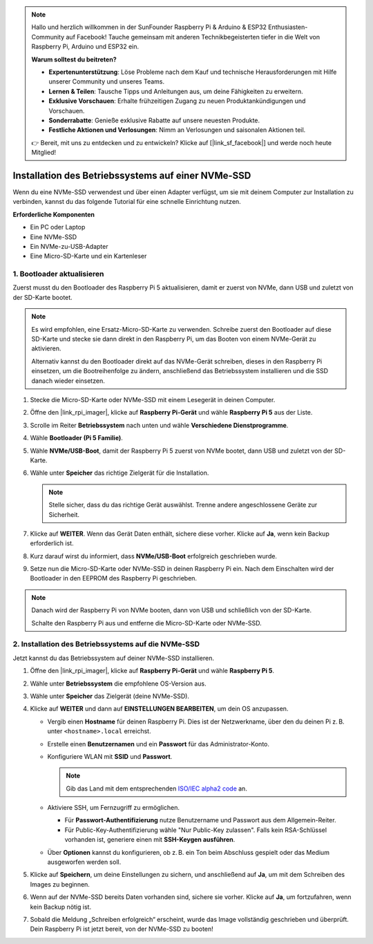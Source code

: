 .. note:: 

    Hallo und herzlich willkommen in der SunFounder Raspberry Pi & Arduino & ESP32 Enthusiasten-Community auf Facebook! Tauche gemeinsam mit anderen Technikbegeisterten tiefer in die Welt von Raspberry Pi, Arduino und ESP32 ein.

    **Warum solltest du beitreten?**

    - **Expertenunterstützung**: Löse Probleme nach dem Kauf und technische Herausforderungen mit Hilfe unserer Community und unseres Teams.
    - **Lernen & Teilen**: Tausche Tipps und Anleitungen aus, um deine Fähigkeiten zu erweitern.
    - **Exklusive Vorschauen**: Erhalte frühzeitigen Zugang zu neuen Produktankündigungen und Vorschauen.
    - **Sonderrabatte**: Genieße exklusive Rabatte auf unsere neuesten Produkte.
    - **Festliche Aktionen und Verlosungen**: Nimm an Verlosungen und saisonalen Aktionen teil.

    👉 Bereit, mit uns zu entdecken und zu entwickeln? Klicke auf [|link_sf_facebook|] und werde noch heute Mitglied!

.. _max_install_to_nvme_rpi:

Installation des Betriebssystems auf einer NVMe-SSD
======================================================

Wenn du eine NVMe-SSD verwendest und über einen Adapter verfügst, um sie mit deinem Computer zur Installation zu verbinden, kannst du das folgende Tutorial für eine schnelle Einrichtung nutzen.

**Erforderliche Komponenten**

* Ein PC oder Laptop
* Eine NVMe-SSD
* Ein NVMe-zu-USB-Adapter
* Eine Micro-SD-Karte und ein Kartenleser

.. _update_bootloader_max:

1. Bootloader aktualisieren
----------------------------

Zuerst musst du den Bootloader des Raspberry Pi 5 aktualisieren, damit er zuerst von NVMe, dann USB und zuletzt von der SD-Karte bootet.

.. .. raw:: html

..     <iframe width="700" height="500" src="https://www.youtube.com/embed/tCKTgAeWIjc?start=47&end=95&si=xbmsWGBvCWefX01T" title="YouTube video player" frameborder="0" allow="accelerometer; autoplay; clipboard-write; encrypted-media; gyroscope; picture-in-picture; web-share" referrerpolicy="strict-origin-when-cross-origin" allowfullscreen></iframe>


.. note::

    Es wird empfohlen, eine Ersatz-Micro-SD-Karte zu verwenden. Schreibe zuerst den Bootloader auf diese SD-Karte und stecke sie dann direkt in den Raspberry Pi, um das Booten von einem NVMe-Gerät zu aktivieren.
    
    Alternativ kannst du den Bootloader direkt auf das NVMe-Gerät schreiben, dieses in den Raspberry Pi einsetzen, um die Bootreihenfolge zu ändern, anschließend das Betriebssystem installieren und die SSD danach wieder einsetzen.

#. Stecke die Micro-SD-Karte oder NVMe-SSD mit einem Lesegerät in deinen Computer.

#. Öffne den |link_rpi_imager|, klicke auf **Raspberry Pi-Gerät** und wähle **Raspberry Pi 5** aus der Liste.

   .. image:: img/os_choose_device_pi5.png
      :width: 90%

#. Scrolle im Reiter **Betriebssystem** nach unten und wähle **Verschiedene Dienstprogramme**.

   .. image:: img/nvme_misc.png
      :width: 90%

#. Wähle **Bootloader (Pi 5 Familie)**.

   .. image:: img/nvme_bootloader.png
      :width: 90%


#. Wähle **NVMe/USB-Boot**, damit der Raspberry Pi 5 zuerst von NVMe bootet, dann USB und zuletzt von der SD-Karte.

   .. image:: img/nvme_nvme_boot.png
      :width: 90%



#. Wähle unter **Speicher** das richtige Zielgerät für die Installation.

   .. note::

      Stelle sicher, dass du das richtige Gerät auswählst. Trenne andere angeschlossene Geräte zur Sicherheit.

   .. image:: img/os_choose_sd.png
      :width: 90%


#. Klicke auf **WEITER**. Wenn das Gerät Daten enthält, sichere diese vorher. Klicke auf **Ja**, wenn kein Backup erforderlich ist.

   .. image:: img/os_continue.png
      :width: 90%


#. Kurz darauf wirst du informiert, dass **NVMe/USB-Boot** erfolgreich geschrieben wurde.

   .. image:: img/nvme_boot_finish.png
      :width: 90%

#. Setze nun die Micro-SD-Karte oder NVMe-SSD in deinen Raspberry Pi ein. Nach dem Einschalten wird der Bootloader in den EEPROM des Raspberry Pi geschrieben.

.. note::

    Danach wird der Raspberry Pi von NVMe booten, dann von USB und schließlich von der SD-Karte.
    
    Schalte den Raspberry Pi aus und entferne die Micro-SD-Karte oder NVMe-SSD.


2. Installation des Betriebssystems auf die NVMe-SSD
-----------------------------------------------------

Jetzt kannst du das Betriebssystem auf deiner NVMe-SSD installieren.


#. Öffne den |link_rpi_imager|, klicke auf **Raspberry Pi-Gerät** und wähle **Raspberry Pi 5**.

   .. image:: img/os_choose_device_pi5.png
      :width: 90%

#. Wähle unter **Betriebssystem** die empfohlene OS-Version aus.

   .. image:: img/os_choose_os.png
      :width: 90%


#. Wähle unter **Speicher** das Zielgerät (deine NVMe-SSD).

   .. image:: img/nvme_ssd_storage.png
      :width: 90%


#. Klicke auf **WEITER** und dann auf **EINSTELLUNGEN BEARBEITEN**, um dein OS anzupassen.

   .. image:: img/os_enter_setting.png
      :width: 90%


   * Vergib einen **Hostname** für deinen Raspberry Pi. Dies ist der Netzwerkname, über den du deinen Pi z. B. unter ``<hostname>.local`` erreichst.

     .. image:: img/os_set_hostname.png

   * Erstelle einen **Benutzernamen** und ein **Passwort** für das Administrator-Konto.

     .. image:: img/os_set_username.png

   * Konfiguriere WLAN mit **SSID** und **Passwort**.

     .. note::

        Gib das Land mit dem entsprechenden `ISO/IEC alpha2 code <https://en.wikipedia.org/wiki/ISO_3166-1_alpha-2#Officially_assigned_code_elements>`_ an.

     .. image:: img/os_set_wifi.png

   * Aktiviere SSH, um Fernzugriff zu ermöglichen.

     * Für **Passwort-Authentifizierung** nutze Benutzername und Passwort aus dem Allgemein-Reiter.
     * Für Public-Key-Authentifizierung wähle "Nur Public-Key zulassen". Falls kein RSA-Schlüssel vorhanden ist, generiere einen mit **SSH-Keygen ausführen**.

     .. image:: img/os_enable_ssh.png

   * Über **Optionen** kannst du konfigurieren, ob z. B. ein Ton beim Abschluss gespielt oder das Medium ausgeworfen werden soll.

     .. image:: img/os_options.png

#. Klicke auf **Speichern**, um deine Einstellungen zu sichern, und anschließend auf **Ja**, um mit dem Schreiben des Images zu beginnen.

   .. image:: img/os_click_yes.png
      :width: 90%


#. Wenn auf der NVMe-SSD bereits Daten vorhanden sind, sichere sie vorher. Klicke auf **Ja**, um fortzufahren, wenn kein Backup nötig ist.

   .. image:: img/nvme_erase.png
      :width: 90%


#. Sobald die Meldung „Schreiben erfolgreich“ erscheint, wurde das Image vollständig geschrieben und überprüft. Dein Raspberry Pi ist jetzt bereit, von der NVMe-SSD zu booten!

   .. image:: img/nvme_install_finish.png
      :width: 90%

